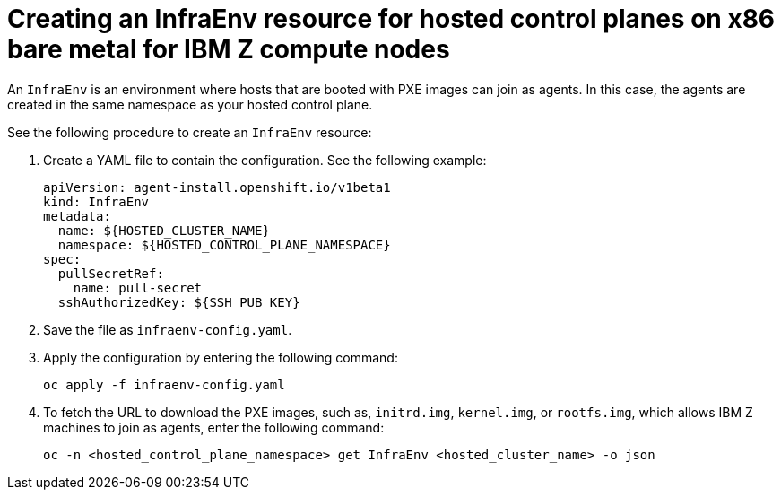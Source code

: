 [#hosted-control-planes-create-infraenv-ibmz]
= Creating an InfraEnv resource for hosted control planes on x86 bare metal for IBM Z compute nodes

An `InfraEnv` is an environment where hosts that are booted with PXE images can join as agents. In this case, the agents are created in the same namespace as your hosted control plane.

See the following procedure to create an `InfraEnv` resource:

. Create a YAML file to contain the configuration. See the following example:

+
[source,yaml]
----
apiVersion: agent-install.openshift.io/v1beta1
kind: InfraEnv
metadata:
  name: ${HOSTED_CLUSTER_NAME}
  namespace: ${HOSTED_CONTROL_PLANE_NAMESPACE}
spec:
  pullSecretRef:
    name: pull-secret
  sshAuthorizedKey: ${SSH_PUB_KEY}
----

. Save the file as `infraenv-config.yaml`.

. Apply the configuration by entering the following command:

+
----
oc apply -f infraenv-config.yaml
----

. To fetch the URL to download the PXE images, such as, `initrd.img`, `kernel.img`, or `rootfs.img`, which allows IBM Z machines to join as agents, enter the following command:

+
----
oc -n <hosted_control_plane_namespace> get InfraEnv <hosted_cluster_name> -o json
----
